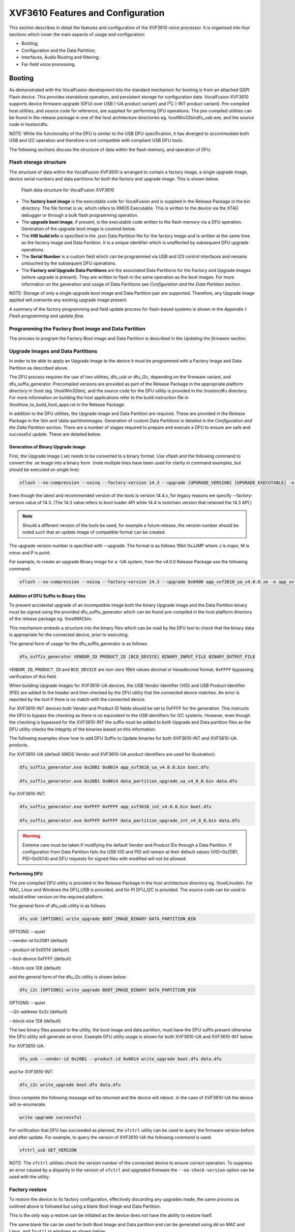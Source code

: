XVF3610 Features and Configuration
==================================

This section describes in detail the features and configuration of the
XVF3610 voice processor. It is organised into four sections which cover
the main aspects of usage and configuration:

-  Booting;

-  Configuration and the Data Partition;

-  Interfaces, Audio Routing and filtering;

-  Far-field voice processing.

Booting
-------

As demonstrated with the VocalFusion development kits the standard
mechanism for booting is from an attached QSPI Flash device. This
provides standalone operation, and persistent storage for configuration
data. VocalFusion XVF3610 supports device firmware upgrade (DFU) over
USB (-UA product variant) and I\ :sup:`2`\ C (-INT product variant).
Pre-compiled host utilities, and source code for reference, are supplied
for performing DFU operations. The pre-compiled utilities can be found
in the release package in one of the host architecture directories eg.
host\Win32\bin\dfu_usb.exe, and the source code in host\src\dfu.

NOTE: While the functionality of the DFU is similar to the USB DFU
specification, it has diverged to accommodate both USB and I2C operation
and therefore is not compatible with compliant USB DFU tools.

The following sections discuss the structure of data within the flash
memory, and operation of DFU.

Flash storage structure
~~~~~~~~~~~~~~~~~~~~~~~

The structure of data within the VocalFusion XVF3610 is arranged to
contain a factory image, a single upgrade image, device serial numbers
and data partitions for both the factory and upgrade image. This is
shown below.

.. figure:: media/image11.png

    Flash data structure for VocalFusion XVF3610

-  The **factory boot image** is the executable code for VocalFusion and
   is supplied in the Release Package in the bin directory. The file
   format is xe, which refers to XMOS Executable. This is written to
   the device via the XTAG debugger or through a bulk flash
   programming operation.

-  The **upgrade boot image**, if present, is the executable code
   written to the flash memory via a DFU operation. Generation of the
   upgrade boot image is covered below.

-  The **HW build info** is specified in the .json Data Partition file
   for the factory image and is written at the same time as the
   factory image and Data Partition. It is a unique identifier which
   is unaffected by subsequent DFU upgrade operations.

-  The **Serial Number** is a custom field which can be programmed via
   USB and I2S control interfaces and remains untouched by the
   subsequent DFU operations.

-  The **Factory and Upgrade Data Partitions** are the associated Data
   Partitions for the Factory and Upgrade images (where upgrade is
   present). They are written to flash in the same operation as the
   boot images. For more information on the generation and usage of
   Data Partitions see *Configuration and the Data Partition*
   section.

NOTE: Storage of only a single upgrade boot image and Data Partition
pair are supported. Therefore, any Upgrade image applied will overwrite
any existing upgrade image present.

A summary of the factory programming and field update process for
flash-based systems is shown in the *Appendix I: Flash programming and
update flow.*

Programming the Factory Boot image and Data Partition
~~~~~~~~~~~~~~~~~~~~~~~~~~~~~~~~~~~~~~~~~~~~~~~~~~~~~

The process to program the Factory Boot image and Data Partition is
described in the *Updating the firmware* section.

Upgrade Images and Data Partitions
~~~~~~~~~~~~~~~~~~~~~~~~~~~~~~~~~~

In order to be able to apply an Upgrade image to the device it must be
programmed with a Factory Image and Data Partition as described above.

The DFU process requires the use of two utilities, dfu_usb or dfu_i2c,
depending on the firmware variant, and dfu_suffix_generator. Precompiled
versions are provided as part of the Release Package in the appropriate
platform directory in \\host (eg. \\host\Win32\bin), and the source code
for the DFU utility is provided in the \\host\src\dfu directory. For
more information on building the host applications refer to the build
instruction file in \\host\how_to_build_host_apps.rst in the Release
Package.

In addition to the DFU utilities, the Upgrade image and Data Partition
are required. These are provided in the Release Package in the \\bin and
\\data-partition\images. Generation of custom Data Partitions is
detailed in the *Configuration and the Data Partition* section. There
are a number of stages required to prepare and execute a DFU to ensure
are safe and successful update. These are detailed below.

Generation of Binary Upgrade image
''''''''''''''''''''''''''''''''''

First, the Upgrade Image (.xe) needs to be converted to a binary format.
Use xflash and the following command to convert the .xe image into a
binary form  (note multiple lines have been used for clarity in command
examples, but should be executed on single line):

.. code-block:: bash

  xflash --no-compression --noinq --factory-version 14.3 --upgrade [UPGRADE_VERSION] [UPGRADE_EXECUTABLE] -o [OUTPUT_BINARY_NAME]


Even though the latest and recommended version of the tools is version
14.4.x, for legacy reasons we specify --factory-version value of 14.3.
(The 14.3 value refers to boot loader API while 14.4 is toolchain
version that retained the 14.3 API.)

.. note::

   Should a different version of the tools be used, for example a
   future release, the version number should be noted such that an update
   image of compatible format can be created.


The upgrade version number is specified with --upgrade. The format is as
follows 16bit 0xJJMP where J is major, M is minor and P is point.

For example, to create an upgrade Binary image for a -UA system, from
the v4.0.0 Release Package use the following command:

.. code-block:: bash

  xflash --no-compression --noinq --factory-version 14.3 --upgrade 0x0400 app_xvf3610_ua_v4.0.0.xe -o app_xvf3610_ua_v4.0.0.bin


Addition of DFU Suffix to Binary files
''''''''''''''''''''''''''''''''''''''

To prevent accidental upgrade of an incompatible image both the binary
Upgrade image and the Data Partition binary must be signed using the
provided dfu_suffix_generator which can be found pre-compiled in the
host platform directory of the release package eg. \\host\MAC\bin.

This mechanism embeds a structure into the binary files which can be
read by the DFU tool to check that the binary data is appropriate for
the connected device, prior to executing.

The general form of usage for the dfu_suffix_generator is as follows:

.. code-block::

   dfu_suffix_generator VENDOR_ID PRODUCT_ID [BCD_DEVICE] BINARY_INPUT_FILE BINARY_OUTPUT_FILE

``VENDOR_ID``, ``PRODUCT_ID`` and ``BCD_DEVICE`` are non-zero 16bit values decimal
or hexadecimal format, ``0xFFFF`` bypassing verification of this field.

When building Upgrade images for XVF3610-UA devices, the USB Vendor
Identifier (VID) and USB Product Identifier (PID) are added to the
header and then checked by the DFU utility that the connected device
matches. An error is reported by the tool if there is no match with the
connected device.

For XVF3610-INT devices both Vendor and Product ID fields should be set
to 0xFFFF for the generation. This instructs the DFU to bypass the
checking as there is no equivalent to the USB identifiers for I2C
systems. However, even though the checking is bypassed for the
XVF3610-INT the suffix must be added to both Upgrade and Data partition
files as the DFU utility checks the integrity of the binaries based on
this information.

The following examples show how to add DFU Suffix to Update binaries for
both XVF3610-INT and XVF3610-UA products.

For XVF3610-UA (default XMOS Vendor and XVF3610-UA product identifiers
are used for illustration):

.. code-block::

   dfu_suffix_generator.exe 0x20B1 0x0014 app_xvf3610_ua_v4.0.0.bin boot.dfu

   dfu_suffix_generator.exe 0x20B1 0x0014 data_partition_upgrade_ua_v4_0_0.bin data.dfu

For XVF3610-INT:

.. code-block::

    dfu_suffix_generator.exe 0xFFFF 0xFFFF app_xvf3610_int_v4.0.0.bin boot.dfu

    dfu_suffix_generator.exe 0xFFFF 0xFFFF data_partition_upgrade_int_v4_0_0.bin data.dfu

.. warning::

  Extreme care must be taken if modifying the default Vendor and
  Product IDs through a Data Partition. If configuration from Data
  Partition fails the USB VID and PID will remain at their default values
  (VID=0x20B1, PID=0x0014) and DFU requests for signed files with modified
  will not be allowed.

Performing DFU
''''''''''''''

The pre-compiled DFU utility is provided in the Release Package in the
host architecture directory eg. \\host\Linux\bin. For MAC, Linux and
Windows the DFU_USB is provided, and for PI DFU_I2C is provided. The
source code can be used to rebuild either version on the required
platform.

The general form of dfu_usb utility is as follows:

.. code-block::

    dfu_usb [OPTIONS] write_upgrade BOOT_IMAGE_BINARY DATA_PARTITION_BIN

OPTIONS: --quiet

--vendor-id 0x20B1 (default)

--product-id 0x0014 (default)

--bcd-device 0xFFFF (default)

--block-size 128 (default)

and the general form of the dfu_i2c utility is shown below:

.. code-block::

    dfu_i2c [OPTIONS] write_upgrade BOOT_IMAGE_BINARY DATA_PARTITION_BIN

OPTIONS: --quiet

--i2c-address 0x2c (default)

--block-size 128 (default)

The two binary files passed to the utility, the boot image and data
partition, must have the DFU suffix present otherwise the DFU utility
will generate an error. Example DFU utility usage is shown for both
XVF3610-UA and XVF3610-INT below.

For XVF3610-UA:

.. code-block::

    dfu_usb --vendor-id 0x20B1 --product-id 0x0014 write_upgrade boot.dfu data.dfu

and for XVF3610-INT:

.. code-block::

    dfu_i2c write_upgrade boot.dfu data.dfu

Once complete the following message will be returned and the device will
reboot. In the case of XVF3610-UA the device will re-enumerate.

.. code-block::

    write upgrade successful

For verification that DFU has succeeded as planned, the ``vfctrl`` utility
can be used to query the firmware version before and after update. For
example, to query the version of XVF3610-UA the following command is
used:

.. code-block::

    vfctrl_usb GET_VERSION

NOTE: The ``vfctrl`` utilities check the version number of the connected
device to ensure correct operation. To suppress an error caused by a
disparity in the version of ``vfctrl`` and upgraded firmware the
``--no-check-version`` option can be used with the utility.

Factory restore
~~~~~~~~~~~~~~~

To restore the device to its factory configuration, effectively
discarding any upgrades made, the same process as outlined above is
followed but using a blank Boot Image and Data Partition.

This is the only way a restore can be initiated as the device does not
have the ability to restore itself.

The same blank file can be used for both Boot Image and Data partition
and can be generated using ``dd`` on MAC and Linux, and ``fsutil`` in windows as
shown below:

An blank image can be created with a file of zeroes the size of one
flash sector. In the normal case of 4KB sectors on a UNIX-compatible
platform, this can be created as follows:

.. code-block::

    dd bs=4096 count=1 < /dev/zero 2>/dev/null blank.dfu

and for Windows systems:

.. code-block::

    fsutil file createNew blank.dfu 4096

The process outlined in the *Generation and application of Upgrade Image
and Data Partition* section can now be followed using the blank.dfu file
for both Boot Image and Data Partition.

Boot Image and Data Partition Compatibility checks
~~~~~~~~~~~~~~~~~~~~~~~~~~~~~~~~~~~~~~~~~~~~~~~~~~

The format of Data Partitions and Boot Images may change between version
increments. Therefore to prevent incompatible Boot and Data Partitions
from running and causing undefined behaviour, a field called
compatibility version is embedded into the Data Partition. A running
Boot Image checks its own version, against the compatibility version in
the Data Partition before reading the partition data.

The version of the firmware should also be specified in the ``--upgrade``
argument of ``xflash`` when generating the Upgrade Image as described
previously.

If the compatibility check fails, the booted image, which could be a
factory image or an upgrade image will not read the Data Partition and
will operate with its default settings (described in Default Operation
section above). The Boot status is reported in the RUN_STATUS register
which can be accessed via the ``vfctrl`` utility, for example:

.. code-block::

    vfctrl_usb.exe GET_RUN_STATUS

Successful Boot status is reported by either FACTORY_DATA_SUCCESS or
UPGRADE_DATA_SUCCESS depending on which Boot Image was executed.

If unsuccessful the device will revert to a fail-safe mode of operation.
The RUN_STATUS register can be queried for further debug information.
The full list of RUN_STATUS codes are described in the *Appendix B: Boot
Status codes (RUN_STATUS).*

.. note::

   Fail safe mode uses default vendor ID of 0x20B1 (XMOS) and product
   ID of 0x14. In this event, host needs to be equipped with the ability to
   locate USB device under different IDs.

Custom flash memory devices
~~~~~~~~~~~~~~~~~~~~~~~~~~~

The majority of QSPI flash devices conform to the same set of parameters
which define the access and usage of flash devices. However, to support
instances when the flash interface parameters are different, the
following section explains how to define a custom flash interface.

Details of the flash device used to store the Boot Image and Data
Partition data must be specified in two locations to ensure successful
Factory programming and the ability to execute DFU to Upgrade the
firmware. The Development kit uses a standard QSPI flash device which is
representative of most 2MByte QSPI devices.

Custom flash definition for factory programming
'''''''''''''''''''''''''''''''''''''''''''''''

During the Factory programming procedure, using the XMOS XTAG debugger,
the specification of the flash device is used to create the loader which
is responsible for downloading the Boot Image from flash and to the
device. The flash specification is provided to XFLASH, as described in
the *Updating the Firmware* section, using a SPISPEC file. A
representative SPISPEC file, which supports the majority of QSPI flash
devices and the Development Kits is provided in the Release Package
here:

\\data-partition\16mbit_12.5mhz_sector_4kb.spispec

This is a text file and must be modified with any differing parameters.
An example .spispec file is shown in *Appendix C: Example .SPISPEC File
Format* section.

Custom flash definition for Data Partition generation
'''''''''''''''''''''''''''''''''''''''''''''''''''''

The SPISPEC file must also be included in the Data Partition, along with
the Sector size so that DFU operations can be executed correctly.

NOTE: Due to the nature of the DFU function, it is critically important
to test the execution of the DFU process in a target system prior to
production manufacturing.

SPI Slave Boot
~~~~~~~~~~~~~~

This process was changed from V4.1 of the firmware

Both -UA and -INT configurations of XVF3610 have an SPI slave boot mode,
in addition to the boot from flash mode. The SPI slave boot downloads
the boot image in binary form, provided in the Release Package. This is
illustrated using a Raspberry Pi and the Python script to manage the
transfer as discussed below.

SPI Boot of XVF3610-INT using Development Kit and Raspberry Pi
''''''''''''''''''''''''''''''''''''''''''''''''''''''''''''''

Using the Development Kit, assembled as described in section
*XVF3610-INT Amazon AVS demonstration*, and the XVF3610-INT Release
Package available on the Raspberry Pi, a SPI boot can be executed by
following the steps below:

#.  Using a terminal console on the Raspberry Pi, navigate to the
    location of the XVF3610-INT Release Package.

#.  Use the following command to execute the SPI boot process booting
    the XVF3610-INT firmware in the Release Package (replacing vX_X_X with the appropriate version number):

    .. code-block:: bash

        python3 host/Pi/scripts/send_image_from_rpi.py bin/app_xvf3610_int_spi_boot_vX_X_X.bin --delay

The device should be ready within 3 seconds.

#.  Update the main clock in to PDM clock specific using the
    VocalFusion Control Utility ``vfctrl_i2c``:

    .. code-block:: bash

      ./host/Pi/bin/vfctrl_i2c SET_MCLK_IN_TO_PDM_CLK_DIVIDER 1

#. Configure any system specific settings using the VocalFusion
   Control Utility ``vfctrl_i2c``.

#. Start the XVF3610 processing and interfaces by issuing the
   following commands over the VocalFusion control utility:

   .. code-block:: bash

      ./host/Pi/bin/vfctrl_i2c SET_MIC_START_STATUS 1

      ./host/Pi/bin/vfctrl_i2c SET_I2S_START_STATUS 1


.. note::

   Following an SPI boot the XVF3610 will not read any Data Partition
   that may be present in flash memory. This is the reason why step 3 is
   necessary, the command SET_MCLK_IN_TO_PDM_CLK_DIVIDER is included in the
   Data Partition for XVF3610-INT.


SPI Boot of XVF3610-UA using Development Kit and Raspberry Pi
'''''''''''''''''''''''''''''''''''''''''''''''''''''''''''''

NOTE: To illustrate the SPI Boot of XVF3610-UA on the development kit
custom connection must be made between Pi Hat and XVF3610 Processor
board. The connection is discussed in more detail in *Appendix D: SPI
Boot custom connection.*

Using the XVF3610-UA Release Package available on the Raspberry Pi, a
SPI boot can be executed by following the steps below:

#. Using a terminal console on the Raspberry Pi, navigate to the
   location of the XVF3610-UA Release Package.

#. Use the following command to execute the SPI boot process booting
   the XVF3610-UA firmware in the Release Package (replacing vX_X_X with
   the appropriate version number):

   .. code-block:: bash

       python3 host/Pi/scripts/send_image_from_rpi.py bin/app_xvf3610_ua_spi_boot_vX_X_X.bin --delay

The device should be boot within 3 seconds.

.. note::

	The delay start mode is not available for XVF3610-UA.

Configuration and the Data Partition
------------------------------------

As described in a previous section, when using flash to boot the XVF3610
processor, the Data partition can be used to store commands which are
executed immediately after boot-up to configure and define the
functionality of the device. The following sections describe the
definition of the Data Partition, how to generate, and the customisation
for specific applications.

Data Partition definition
~~~~~~~~~~~~~~~~~~~~~~~~~

Partition file structure
''''''''''''''''''''''''

The contents of a Data Partition are defined in a .json file which is
passed to a generation script which forms the binary files used when
flashing the device. The generation process is described below, after
the definition .json file is described.

For the purpose of explanation consider the following example for a
custom XVF3610-UA Data Partition:

.. code-block:: JSON

    {
    "comment": "",
    "spispec_path": "16mbit_12.5mhz_sector_4kb.spispec",
    "regular_sector_size": "4096",
    "hardware_build": "0xFFFFFFFF",
    "item_files": [
        { "path": "input/usb_to_device_rate_48k.txt", "comment": "" },
        { "path": "input/device_to_usb_rate_48k.txt", "comment": "" },
        { "path": "input/usb_mclk_divider.txt", "comment": "" },
        { "path": "input/xmos_usb_params.txt", "comment": "" },
        { "path": "input/i2s_rate_16k.txt", "comment": "" },
        { "path": "input/led_after_boot.txt", "comment":"" }
      ]
    }

Comment pairs are provided for the .json configuration, but also the
individual item files:

.. code-block:: JSON

    { "comment": "" }

A running VocalFusion device needs to know size and geometry of its
external QSPI flash in order to write firmware upgrades to it. This is
added to a Data Partition in the form of a flash specification or SPI
specification (See Appendix C for custom flash support)

.. code-block:: JSON

    { "spispec_path": "16mbit_12.5mhz_sector_4kb.spispec" }

The Data Partition generation process aligns various sections onto flash
sectors, and needs to know the sector size (this can be found in the
flash device datasheet):

.. code-block:: JSON

    { "regular_sector_size": "4096" }

Hardware build is a custom-defined, 32bit identifier written to flash
along with the application firmware. It can be used to define a unique
identifier for the hardware revision or other information which cannot
be overwritten by subsequent updates:

.. code-block:: JSON

    { "hardware_build": "0xFFFFFFFF" }

Item files which contain the commands to execute (format of item files
described below). An optional comment field is provided:

.. code-block:: JSON

    { "path": "input/usb_to_device_rate_48k.txt", "comment": "" }

.. note::

   Because the generator is a Python script, the paths uses forward
   slashes irrespective of platform.


Item files
''''''''''

The item files contain the commands used to configure the system. The
commands are simply added to the file in the same format as the command
line control utility. For clarity, multiple item files can be included
in the .json definition, each specifying a sub-set of commands relating
to a particular function or aspect. Example item files for common
configurations are provided in the data-partition/input directory of the
release package. For example, the agc_bypass.txt item file bypasses the
AGC for both output channels contains the following commands:

.. code-block:: bash


    SET_ADAPT_CH0_AGC 0
    SET_ADAPT_CH1_AGC 0
    SET_GAIN_CH0_AGC 1
    SET_GAIN_CH1_AGC 1

Generating a Data Partition for custom applications
~~~~~~~~~~~~~~~~~~~~~~~~~~~~~~~~~~~~~~~~~~~~~~~~~~~

It is recommended that in order to create a custom Data Partition, an
existing set of .json and item files is used as a template and modified
as required. The release package contains example .json and item files
for this purpose.

NOTE: The following process requires the use of Python 3. Installation
is covered in *Required Tools* section.

The required additional control commands should be stored in an
appropriately named text file inside the ``data-partition/input``
subdirectory. For example, a file named ``aec_bypass.txt`` could be added
containing the collected commands:

.. code-block:: bash

    SET_BYPASS_AEC 1

NOTE: Only commands which are required to be set with non-default values
need to be included in the item file list.

These text files are then included in the custom JSON description.

In the above example, the ``aec_bypass.txt`` is added to to a JSON
description, ``bypass_AEC.json`` as shown below:

.. code-block:: JSON


    "item_files": [
          {
        "path": "input/aec_bypass.txt",
        "comment": "bypass AEC processing"
          }
        ]

.. note::

    The execution order of the commands and input files can affect
    the behaviour of the device. Commands to configure USB and I2S
    should be added at the beginning of the data image.**

Finally, to generate the custom data partition, the command below should
be run from the data-partition directory:

.. code-block:: bash

    python3 xvf3610_data_partition_generator.py <build_type>.json

The generator script produces two data image files; one for factory
programming and one for device upgrade in a directory named output.

For the above example these files will be called:

``data_partition_factory_<build_type>.bin``

and

``data_partition_upgrade_<build_type>.bin``.

These two binary files can be used to factory program or upgrade as
described in *Updating the firmware* and *Generation and application of
Upgrade Image and Data Partition* sections respectively.

A .JSON file is also produced for debugging purposes.

Serial Number
~~~~~~~~~~~~~

The XVF3610 allows a 24 ASCII character long serial number to be stored
in the external flash memory. This can be accessed using the VocalFusion
Control application using the following commands (XVF3610-INT shown for
example). To write to the serial number register use:

.. code-block:: bash


    vfctrl_i2c SET_SERIAL_NUMBER "DEADBEEF"

and to read use:

.. code-block:: bash

    vfctrl_i2c GET_SERIAL_NUMBER

USB device enumeration (XVF3610-UA only)
''''''''''''''''''''''''''''''''''''''''

The XVF3610-UA additionally allows the Serial Number to be copied into
the iSerialNumber field of the USB descriptor. As the host reads the USB
descriptor on enumeration the command to copy the serial number must be
present in the Data Partition. To illustrate this process the following
commands must be incorporated into a Data Partition in the specified
order (example assumes SERIAL_NUMBER field is already populated).

To set the USB configuration to use the serial number in the descriptor
add the following lines, in this order, to the Data Partition:

.. code-block::

    SET_USB_SERIAL_NUMBER 1

To set the USB configuration to start enumeration:

.. code-block::

    SET_USB_START_STATUS 1
